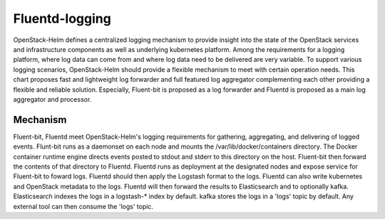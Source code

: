 Fluentd-logging
===============

OpenStack-Helm defines a centralized logging mechanism to provide insight into
the state of the OpenStack services and infrastructure components as
well as underlying kubernetes platform. Among the requirements for a logging
platform, where log data can come from and where log data need to be delivered
are very variable. To support various logging scenarios, OpenStack-Helm should
provide a flexible mechanism to meet with certain operation needs. This chart
proposes fast and lightweight log forwarder and full featured log aggregator
complementing each other providing a flexible and reliable solution. Especially,
Fluent-bit is proposed as a log forwarder and Fluentd is proposed as a main log
aggregator and processor.


Mechanism
---------

Fluent-bit, Fluentd meet OpenStack-Helm's logging requirements for gathering,
aggregating, and delivering of logged events. Flunt-bit runs as a daemonset on
each node and mounts the /var/lib/docker/containers directory. The Docker
container runtime engine directs events posted to stdout and stderr to this
directory on the host. Fluent-bit then forward the contents of that directory to
Fluentd. Fluentd runs as deployment at the designated nodes and expose service
for Fluent-bit to foward logs. Fluentd should then apply the Logstash format to
the logs. Fluentd can also write kubernetes and OpenStack metadata to the logs.
Fluentd will then forward the results to Elasticsearch and to optionally kafka.
Elasticsearch indexes the logs in a logstash-* index by default. kafka stores
the logs in a 'logs' topic by default. Any external tool can then consume the
'logs' topic.
